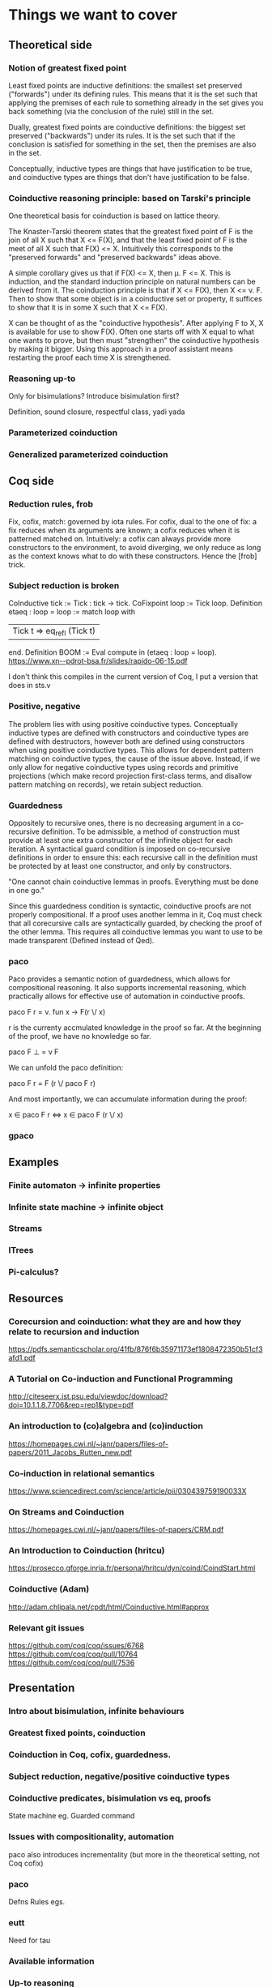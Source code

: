 * Things we want to cover

** Theoretical side

*** Notion of greatest fixed point
    Least fixed points are inductive definitions: the smallest set preserved
    ("forwards") under its defining rules. This means that it is the set such that
    applying the premises of each rule to something already in the set gives you back
    something (via the conclusion of the rule) still in the set.

    Dually, greatest fixed points are coinductive definitions: the biggest set
    preserved ("backwards") under its rules. It is the set such that if the
    conclusion is satisfied for something in the set, then the premises are also in
    the set.

    Conceptually, inductive types are things that have justification to be true, and
    coinductive types are things that don't have justification to be false.

*** Coinductive reasoning principle: based on Tarski's principle
    One theoretical basis for coinduction is based on lattice theory.

    The Knaster-Tarski theorem states that the greatest fixed point of F is the join
    of all X such that X <= F(X), and that the least fixed point of F is the meet of
    all X such that F(X) <= X. Intuitively this corresponds to the "preserved
    forwards" and "preserved backwards" ideas above.

    A simple corollary gives us that if F(X) <= X, then \mu. F <= X. This is
    induction, and the standard induction principle on natural numbers can be derived
    from it. The coinduction principle is that if X <= F(X), then X <= \nu. F. Then
    to show that some object is in a coinductive set or property, it suffices to show
    that it is in some X such that X <= F(X).

    X can be thought of as the "coinductive hypothesis". After applying F to X, X is
    available for use to show F(X). Often one starts off with X equal to what one
    wants to prove, but then must "strengthen" the coinductive hypothesis by making
    it bigger. Using this approach in a proof assistant means restarting the proof
    each time X is strengthened.

*** Reasoning up-to
    Only for bisimulations? Introduce bisimulation first?

    Definition, sound closure, respectful class, yadi yada

*** Parameterized coinduction

*** Generalized parameterized coinduction

** Coq side

*** Reduction rules, frob

    Fix, cofix, match: governed by iota rules. For cofix, dual to the one of
    fix: a fix reduces when its arguments are known; a cofix reduces when it is
    patterned matched on.
    Intuitively: a cofix can always provide more constructors to the environment,
    to avoid diverging, we only reduce as long as the context knows what to do
    with these constructors.
    Hence the [frob] trick.

*** Subject reduction is broken

    CoInductive tick := Tick : tick -> tick.
    CoFixpoint loop := Tick loop.
    Definition etaeq : loop = loop :=
    match loop with
    | Tick t ⇒ eq_refl (Tick t) |
    end.
    Definition BOOM := Eval compute in (etaeq : loop = loop).
    https://www.xn--pdrot-bsa.fr/slides/rapido-06-15.pdf

    I don't think this compiles in the current version of Coq, I put a version that
    does in sts.v

*** Positive, negative

    The problem lies with using positive coinductive types. Conceptually inductive
    types are defined with constructors and coinductive types are defined with
    destructors, however both are defined using constructors when using positive
    coinductive types. This allows for dependent pattern matching on coinductive
    types, the cause of the issue above. Instead, if we only allow for negative
    coinductive types using records and primitive projections (which make record
    projection first-class terms, and disallow pattern matching on records), we
    retain subject reduction.

*** Guardedness

    Oppositely to recursive ones, there is no decreasing argument in a co-recursive
    definition. To be admissible, a method of construction must provide at least one
    extra constructor of the infinite object for each iteration. A syntactical guard
    condition is imposed on co-recursive definitions in order to ensure this: each
    recursive call in the definition must be protected by at least one constructor,
    and only by constructors.

    "One cannot chain coinductive lemmas in proofs.
    Everything must be done in one go."

    Since this guardedness condition is syntactic, coinductive proofs are not
    properly compositional. If a proof uses another lemma in it, Coq must check that
    all corecursive calls are syntactically guarded, by checking the proof of the
    other lemma. This requires all coinductive lemmas you want to use to be made
    transparent (Defined instead of Qed).

*** paco
    Paco provides a semantic notion of guardedness, which allows for compositional
    reasoning. It also supports incremental reasoning, which practically allows for
    effective use of automation in coinductive proofs.

    paco F r = \nu. fun x -> F(r \/ x)

    r is the currenty accmulated knowledge in the proof so far. At the beginning of
    the proof, we have no knowledge so far.

    paco F \bot = \nu F

    We can unfold the paco definition:

    paco F r = F (r \/ paco F r)

    And most importantly, we can accumulate information during the proof:

    x \in paco F r <=> x \in paco F (r \/ x)

*** gpaco

** Examples

*** Finite automaton -> infinite properties

*** Infinite state machine -> infinite object

*** Streams

*** ITrees

*** Pi-calculus?

** Resources

*** Corecursion and coinduction: what they are and how they relate to recursion and induction
    https://pdfs.semanticscholar.org/41fb/876f6b35971173ef1808472350b51cf3afd1.pdf

*** A Tutorial on Co-induction and Functional Programming
    http://citeseerx.ist.psu.edu/viewdoc/download?doi=10.1.1.8.7706&rep=rep1&type=pdf

*** An introduction to (co)algebra and (co)induction
    https://homepages.cwi.nl/~janr/papers/files-of-papers/2011_Jacobs_Rutten_new.pdf

*** Co-induction in relational semantics
    https://www.sciencedirect.com/science/article/pii/030439759190033X

*** On Streams and Coinduction
    https://homepages.cwi.nl/~janr/papers/files-of-papers/CRM.pdf

*** An Introduction to Coinduction (hritcu)
    https://prosecco.gforge.inria.fr/personal/hritcu/dyn/coind/CoindStart.html

*** Coinductive (Adam)
    http://adam.chlipala.net/cpdt/html/Coinductive.html#approx

*** Relevant git issues

    https://github.com/coq/coq/issues/6768
    https://github.com/coq/coq/pull/10764
    https://github.com/coq/coq/pull/7536

** Presentation

*** Intro about bisimulation, infinite behaviours

*** Greatest fixed points, coinduction

*** Coinduction in Coq, cofix, guardedness.

*** Subject reduction, negative/positive coinductive types

*** Coinductive predicates, bisimulation vs eq, proofs
    State machine eg.
    Guarded command

*** Issues with compositionality, automation
    paco also introduces incrementality (but more in the theoretical setting, not Coq
    cofix)

*** paco
    Defns
    Rules
    egs.

*** eutt
    Need for tau

*** Available information

*** Up-to reasoning

*** gpaco
